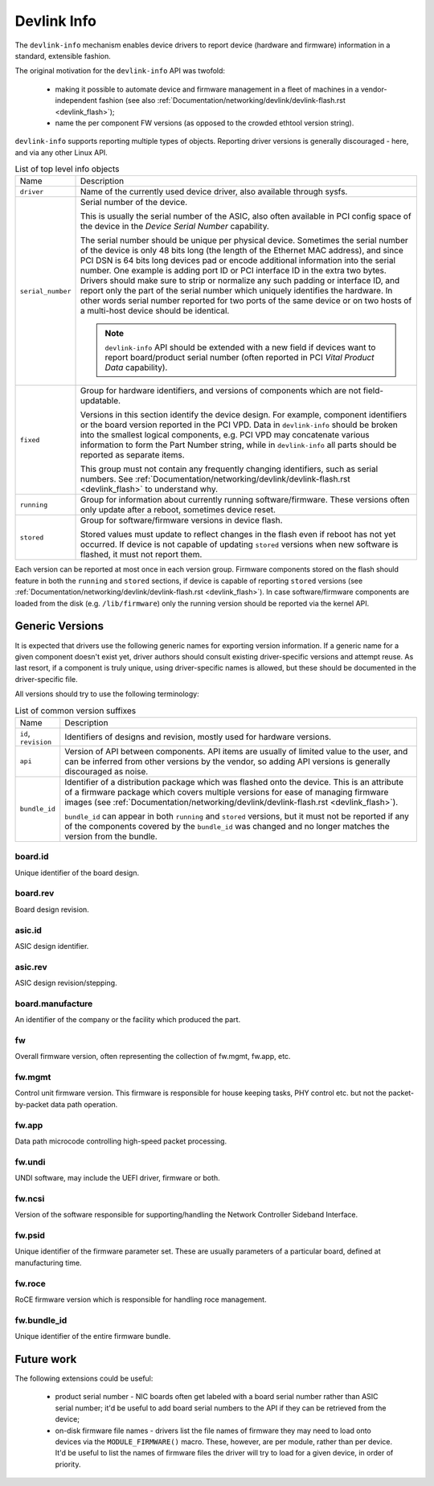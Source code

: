 .. SPDX-License-Identifier: (GPL-2.0-only OR BSD-2-Clause)

============
Devlink Info
============

The ``devlink-info`` mechanism enables device drivers to report device
(hardware and firmware) information in a standard, extensible fashion.

The original motivation for the ``devlink-info`` API was twofold:

 - making it possible to automate device and firmware management in a fleet
   of machines in a vendor-independent fashion (see also
   :ref:`Documentation/networking/devlink/devlink-flash.rst <devlink_flash>`);
 - name the per component FW versions (as opposed to the crowded ethtool
   version string).

``devlink-info`` supports reporting multiple types of objects. Reporting driver
versions is generally discouraged - here, and via any other Linux API.

.. list-table:: List of top level info objects
   :widths: 5 95

   * - Name
     - Description
   * - ``driver``
     - Name of the currently used device driver, also available through sysfs.

   * - ``serial_number``
     - Serial number of the device.

       This is usually the serial number of the ASIC, also often available
       in PCI config space of the device in the *Device Serial Number*
       capability.

       The serial number should be unique per physical device.
       Sometimes the serial number of the device is only 48 bits long (the
       length of the Ethernet MAC address), and since PCI DSN is 64 bits long
       devices pad or encode additional information into the serial number.
       One example is adding port ID or PCI interface ID in the extra two bytes.
       Drivers should make sure to strip or normalize any such padding
       or interface ID, and report only the part of the serial number
       which uniquely identifies the hardware. In other words serial number
       reported for two ports of the same device or on two hosts of
       a multi-host device should be identical.

       .. note:: ``devlink-info`` API should be extended with a new field
	  if devices want to report board/product serial number (often
	  reported in PCI *Vital Product Data* capability).

   * - ``fixed``
     - Group for hardware identifiers, and versions of components
       which are not field-updatable.

       Versions in this section identify the device design. For example,
       component identifiers or the board version reported in the PCI VPD.
       Data in ``devlink-info`` should be broken into the smallest logical
       components, e.g. PCI VPD may concatenate various information
       to form the Part Number string, while in ``devlink-info`` all parts
       should be reported as separate items.

       This group must not contain any frequently changing identifiers,
       such as serial numbers. See
       :ref:`Documentation/networking/devlink/devlink-flash.rst <devlink_flash>`
       to understand why.

   * - ``running``
     - Group for information about currently running software/firmware.
       These versions often only update after a reboot, sometimes device reset.

   * - ``stored``
     - Group for software/firmware versions in device flash.

       Stored values must update to reflect changes in the flash even
       if reboot has not yet occurred. If device is not capable of updating
       ``stored`` versions when new software is flashed, it must not report
       them.

Each version can be reported at most once in each version group. Firmware
components stored on the flash should feature in both the ``running`` and
``stored`` sections, if device is capable of reporting ``stored`` versions
(see :ref:`Documentation/networking/devlink/devlink-flash.rst <devlink_flash>`).
In case software/firmware components are loaded from the disk (e.g.
``/lib/firmware``) only the running version should be reported via
the kernel API.

Generic Versions
================

It is expected that drivers use the following generic names for exporting
version information. If a generic name for a given component doesn't exist yet,
driver authors should consult existing driver-specific versions and attempt
reuse. As last resort, if a component is truly unique, using driver-specific
names is allowed, but these should be documented in the driver-specific file.

All versions should try to use the following terminology:

.. list-table:: List of common version suffixes
   :widths: 10 90

   * - Name
     - Description
   * - ``id``, ``revision``
     - Identifiers of designs and revision, mostly used for hardware versions.

   * - ``api``
     - Version of API between components. API items are usually of limited
       value to the user, and can be inferred from other versions by the vendor,
       so adding API versions is generally discouraged as noise.

   * - ``bundle_id``
     - Identifier of a distribution package which was flashed onto the device.
       This is an attribute of a firmware package which covers multiple versions
       for ease of managing firmware images (see
       :ref:`Documentation/networking/devlink/devlink-flash.rst <devlink_flash>`).

       ``bundle_id`` can appear in both ``running`` and ``stored`` versions,
       but it must not be reported if any of the components covered by the
       ``bundle_id`` was changed and no longer matches the version from
       the bundle.

board.id
--------

Unique identifier of the board design.

board.rev
---------

Board design revision.

asic.id
-------

ASIC design identifier.

asic.rev
--------

ASIC design revision/stepping.

board.manufacture
-----------------

An identifier of the company or the facility which produced the part.

fw
--

Overall firmware version, often representing the collection of
fw.mgmt, fw.app, etc.

fw.mgmt
-------

Control unit firmware version. This firmware is responsible for house
keeping tasks, PHY control etc. but not the packet-by-packet data path
operation.

fw.app
------

Data path microcode controlling high-speed packet processing.

fw.undi
-------

UNDI software, may include the UEFI driver, firmware or both.

fw.ncsi
-------

Version of the software responsible for supporting/handling the
Network Controller Sideband Interface.

fw.psid
-------

Unique identifier of the firmware parameter set. These are usually
parameters of a particular board, defined at manufacturing time.

fw.roce
-------

RoCE firmware version which is responsible for handling roce
management.

fw.bundle_id
------------

Unique identifier of the entire firmware bundle.

Future work
===========

The following extensions could be useful:

 - product serial number - NIC boards often get labeled with a board serial
   number rather than ASIC serial number; it'd be useful to add board serial
   numbers to the API if they can be retrieved from the device;

 - on-disk firmware file names - drivers list the file names of firmware they
   may need to load onto devices via the ``MODULE_FIRMWARE()`` macro. These,
   however, are per module, rather than per device. It'd be useful to list
   the names of firmware files the driver will try to load for a given device,
   in order of priority.
